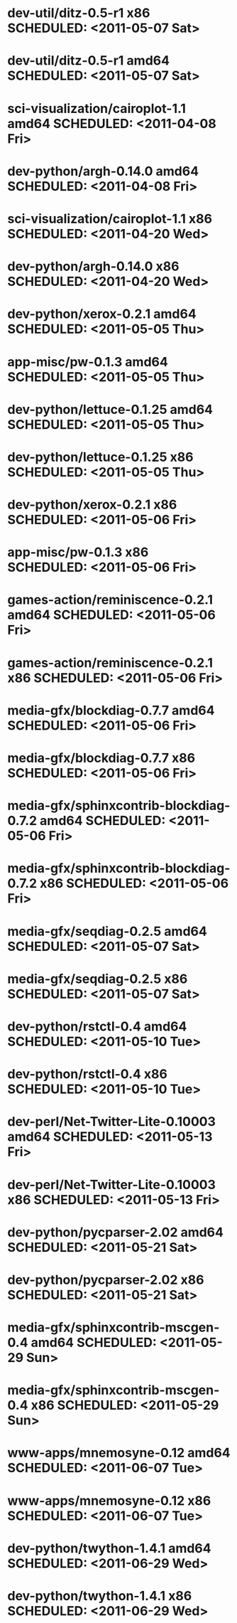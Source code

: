 * dev-util/ditz-0.5-r1                       x86 SCHEDULED: <2011-05-07 Sat>
* dev-util/ditz-0.5-r1                     amd64 SCHEDULED: <2011-05-07 Sat>
* sci-visualization/cairoplot-1.1          amd64 SCHEDULED: <2011-04-08 Fri>
* dev-python/argh-0.14.0                   amd64 SCHEDULED: <2011-04-08 Fri>
* sci-visualization/cairoplot-1.1            x86 SCHEDULED: <2011-04-20 Wed>
* dev-python/argh-0.14.0                     x86 SCHEDULED: <2011-04-20 Wed>
* dev-python/xerox-0.2.1                   amd64 SCHEDULED: <2011-05-05 Thu>
* app-misc/pw-0.1.3                        amd64 SCHEDULED: <2011-05-05 Thu>
* dev-python/lettuce-0.1.25                amd64 SCHEDULED: <2011-05-05 Thu>
* dev-python/lettuce-0.1.25                  x86 SCHEDULED: <2011-05-05 Thu>
* dev-python/xerox-0.2.1                     x86 SCHEDULED: <2011-05-06 Fri>
* app-misc/pw-0.1.3                          x86 SCHEDULED: <2011-05-06 Fri>
* games-action/reminiscence-0.2.1          amd64 SCHEDULED: <2011-05-06 Fri>
* games-action/reminiscence-0.2.1            x86 SCHEDULED: <2011-05-06 Fri>
* media-gfx/blockdiag-0.7.7                amd64 SCHEDULED: <2011-05-06 Fri>
* media-gfx/blockdiag-0.7.7                  x86 SCHEDULED: <2011-05-06 Fri>
* media-gfx/sphinxcontrib-blockdiag-0.7.2  amd64 SCHEDULED: <2011-05-06 Fri>
* media-gfx/sphinxcontrib-blockdiag-0.7.2    x86 SCHEDULED: <2011-05-06 Fri>
* media-gfx/seqdiag-0.2.5                  amd64 SCHEDULED: <2011-05-07 Sat>
* media-gfx/seqdiag-0.2.5                    x86 SCHEDULED: <2011-05-07 Sat>
* dev-python/rstctl-0.4                    amd64 SCHEDULED: <2011-05-10 Tue>
* dev-python/rstctl-0.4                      x86 SCHEDULED: <2011-05-10 Tue>
* dev-perl/Net-Twitter-Lite-0.10003        amd64 SCHEDULED: <2011-05-13 Fri>
* dev-perl/Net-Twitter-Lite-0.10003          x86 SCHEDULED: <2011-05-13 Fri>
* dev-python/pycparser-2.02                amd64 SCHEDULED: <2011-05-21 Sat>
* dev-python/pycparser-2.02                  x86 SCHEDULED: <2011-05-21 Sat>
* media-gfx/sphinxcontrib-mscgen-0.4       amd64 SCHEDULED: <2011-05-29 Sun>
* media-gfx/sphinxcontrib-mscgen-0.4         x86 SCHEDULED: <2011-05-29 Sun>
* www-apps/mnemosyne-0.12                  amd64 SCHEDULED: <2011-06-07 Tue>
* www-apps/mnemosyne-0.12                    x86 SCHEDULED: <2011-06-07 Tue>
* dev-python/twython-1.4.1                 amd64 SCHEDULED: <2011-06-29 Wed>
* dev-python/twython-1.4.1                   x86 SCHEDULED: <2011-06-29 Wed>
